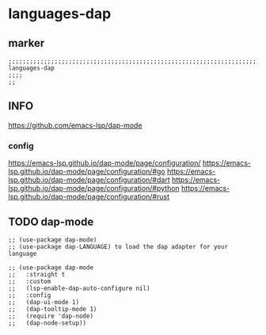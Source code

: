 * languages-dap
** marker
#+begin_src elisp
  ;;;;;;;;;;;;;;;;;;;;;;;;;;;;;;;;;;;;;;;;;;;;;;;;;;;;;;;;;;;;;;;;;;;;;;;;;;;;;;;;;;;;;;;;;;;;;;;;;;;;; languages-dap
  ;;;;
  ;;
#+end_src
** INFO
https://github.com/emacs-lsp/dap-mode
*** config
https://emacs-lsp.github.io/dap-mode/page/configuration/
https://emacs-lsp.github.io/dap-mode/page/configuration/#go
https://emacs-lsp.github.io/dap-mode/page/configuration/#dart
https://emacs-lsp.github.io/dap-mode/page/configuration/#python
https://emacs-lsp.github.io/dap-mode/page/configuration/#rust
** TODO dap-mode
#+begin_src elisp
  ;; (use-package dap-mode)
  ;; (use-package dap-LANGUAGE) to load the dap adapter for your language

  ;; (use-package dap-mode
  ;;   :straight t
  ;;   :custom
  ;;   (lsp-enable-dap-auto-configure nil)
  ;;   :config
  ;;   (dap-ui-mode 1)
  ;;   (dap-tooltip-mode 1)
  ;;   (require 'dap-node)
  ;;   (dap-node-setup))

#+end_src
